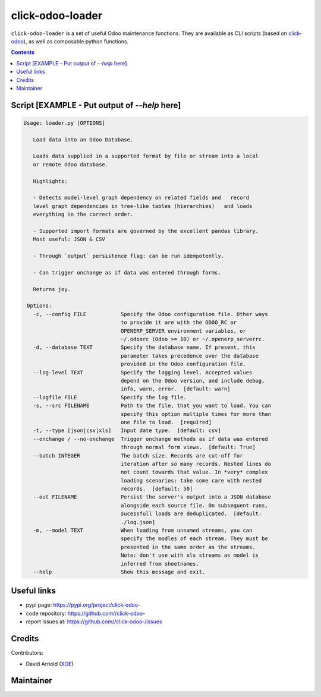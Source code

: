 click-odoo-loader
==================

.. image:: https://img.shields.io/badge/license-LGPL--3-blue.svg
   :target: http://www.gnu.org/licenses/lgpl-3.0-standalone.html
   :alt: License: LGPL-3
.. image:: https://badge.fury.io/py/click-odoo-.svg
    :target: http://badge.fury.io/py/click-odoo-

``click-odoo-loader`` is a set of useful Odoo maintenance functions.
They are available as CLI scripts (based on click-odoo_), as well
as composable python functions.

.. contents::

Script [EXAMPLE - Put output of `--help` here]
~~~~~~~~~~~~~~~~~~~~~~~~~~~~~~~~~~~~~~~~~~~~~~
.. code:: bash

   Usage: loader.py [OPTIONS]

      Load data into an Odoo Database.

      Loads data supplied in a supported format by file or stream into a local
      or remote Odoo database.

      Highlights:

      - Detects model-level graph dependency on related fields and   record
      level graph dependencies in tree-like tables (hierarchies)   and loads
      everything in the correct order.

      - Supported import formats are governed by the excellent pandas library.
      Most useful: JSON & CSV

      - Through `output` persistence flag: can be run idempotently.

      - Can trigger onchange as if data was entered through forms.

      Returns joy.

    Options:
      -c, --config FILE           Specify the Odoo configuration file. Other ways
                                  to provide it are with the ODOO_RC or
                                  OPENERP_SERVER environment variables, or
                                  ~/.odoorc (Odoo >= 10) or ~/.openerp_serverrc.
      -d, --database TEXT         Specify the database name. If present, this
                                  parameter takes precedence over the database
                                  provided in the Odoo configuration file.
      --log-level TEXT            Specify the logging level. Accepted values
                                  depend on the Odoo version, and include debug,
                                  info, warn, error.  [default: warn]
      --logfile FILE              Specify the log file.
      -s, --src FILENAME          Path to the file, that you want to load. You can
                                  specify this option multiple times for more than
                                  one file to load.  [required]
      -t, --type [json|csv|xls]   Input date type.  [default: csv]
      --onchange / --no-onchange  Trigger onchange methods as if data was entered
                                  through normal form views.  [default: True]
      --batch INTEGER             The batch size. Records are cut-off for
                                  iteration after so many records. Nested lines do
                                  not count towards that value. In *very* complex
                                  loading scenarios: take some care with nested
                                  records.  [default: 50]
      --out FILENAME              Persist the server's output into a JSON database
                                  alongside each source file. On subsequent runs,
                                  sucessfull loads are deduplicated.  [default:
                                  ./log.json]
      -m, --model TEXT            When loading from unnamed streams, you can
                                  specify the modles of each stream. They must be
                                  presented in the same order as the streams.
                                  Note: don't use with xls streams as model is
                                  inferred from sheetnames.
      --help                      Show this message and exit.


Useful links
~~~~~~~~~~~~

- pypi page: https://pypi.org/project/click-odoo-
- code repository: https://github.com//click-odoo-
- report issues at: https://github.com//click-odoo-/issues

.. _click-odoo: https://pypi.python.org/pypi/click-odoo

Credits
~~~~~~~

Contributors:

- David Arnold (XOE_)

.. _XOE: https://xoe.solutions

Maintainer
~~~~~~~~~~

.. image:: https://erp.xoe.solutions/logo.png
   :alt: XOE Corps. SAS
   :target: https://xoe.solutions
